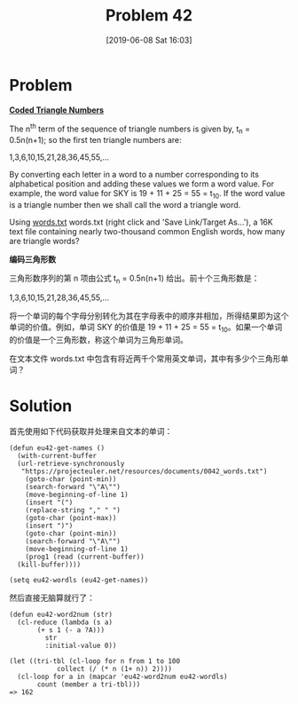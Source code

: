 #+TITLE: Problem 42
#+DATE: [2019-06-08 Sat 16:03]

* Problem

*[[https://projecteuler.net/problem=42][Coded Triangle Numbers]]*

The n^{th} term of the sequence of triangle numbers is given by, t_{n} = 0.5n(n+1); so the first ten triangle numbers are:

#+BEGIN_CENTER
1,3,6,10,15,21,28,36,45,55,...
#+END_CENTER

By converting each letter in a word to a number corresponding to its alphabetical position and adding these values we form a word value. For example, the word value for SKY is 19 + 11 + 25 = 55 = t_{10}. If the word value is a triangle number then we shall call the word a triangle word.

Using [[https://projecteuler.net/resources/documents/0042_words.txt][words.txt]] words.txt (right click and 'Save Link/Target As...'), a 16K text file containing nearly two-thousand common English words, how many are triangle words?

*编码三角形数*

三角形数序列的第 n 项由公式 t_{n} = 0.5n(n+1) 给出。前十个三角形数是：

#+BEGIN_CENTER
1,3,6,10,15,21,28,36,45,55,...
#+END_CENTER

将一个单词的每个字母分别转化为其在字母表中的顺序并相加，所得结果即为这个单词的价值。例如，单词 SKY 的价值是 19 + 11 + 25 = 55 = t_{10}。如果一个单词的价值是一个三角形数，称这个单词为三角形单词。

在文本文件 words.txt 中包含有将近两千个常用英文单词，其中有多少个三角形单词？

* Solution

首先使用如下代码获取并处理来自文本的单词：

#+BEGIN_SRC elisp
  (defun eu42-get-names ()
    (with-current-buffer
	(url-retrieve-synchronously
	 "https://projecteuler.net/resources/documents/0042_words.txt")
      (goto-char (point-min))
      (search-forward "\"A\"")
      (move-beginning-of-line 1)
      (insert "(")
      (replace-string "," " ")
      (goto-char (point-max))
      (insert ")")
      (goto-char (point-min))
      (search-forward "\"A\"")
      (move-beginning-of-line 1)
      (prog1 (read (current-buffer))
	(kill-buffer))))

  (setq eu42-wordls (eu42-get-names))
#+END_SRC

然后直接无脑算就行了：

#+BEGIN_SRC elisp
  (defun eu42-word2num (str)
    (cl-reduce (lambda (s a)
		 (+ s 1 (- a ?A)))
	       str
	       :initial-value 0))

  (let ((tri-tbl (cl-loop for n from 1 to 100
			  collect (/ (* n (1+ n)) 2))))
    (cl-loop for a in (mapcar 'eu42-word2num eu42-wordls)
	     count (member a tri-tbl)))
  => 162
#+END_SRC
